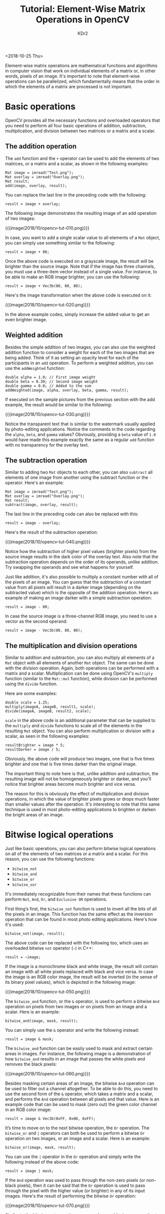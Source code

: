 # -*- mode: org; mode: auto-fill -*-
#+TITLE: Tutorial: Element-Wise Matrix Operations in OpenCV
#+AUTHOR: KDr2

# #+OPTIONS: toc:nil
# #+OPTIONS: num:nil

#+BEGIN: inc-file :file "common.inc.org"
#+END:
#+CALL: dynamic-header() :results raw
#+CALL: meta-keywords(kws='("tutorial" "opencv" "matrix")) :results raw

<2018-10-25 Thu>

Element-wise matrix operations are mathematical functions and
algorithms in computer vision that work on individual elements of a
matrix or, in other words, pixels of an image. It's important to note
that element-wise operations can be parallelized, which fundamentally
means that the order in which the elements of a matrix are processed
is not important.

* Basic operations
  OpenCV provides all the necessary functions and overloaded operators
  that you need to perform all four basic operations of addition,
  subtraction, multiplication, and division between two matrices or a
  matrix and a scalar.

** The addition operation

   The ~add~ function and the ~+~ operator can be used to add the
   elements of two matrices, or a matrix and a scalar, as shown in the
   following examples:

   #+begin_src c++
     Mat image = imread("Test.png");
     Mat overlay = imread("Overlay.png");
     Mat result;
     add(image, overlay, result);
   #+end_src

   You can replace the last line in the preceding code with the
   following:

   #+begin_src c++
     result = image + overlay;
   #+end_src

   The following image demonstrates the resulting image of an add
   operation of two images:

   {{{image(2018/10/opencv-tut-010.png)}}}

   In case, you want to add a single scalar value to all elements of a
   ~Mat~ object, you can simply use something similar to the
   following:

   #+begin_src c++
     result = image + 80;
   #+end_src

   Once the above code is executed on a grayscale image, the result
   will be brighter than the source image. Note that if the image has
   three channels, you must use a three-item vector instead of a
   single value. For instance, to be able to make an RGB image
   brighter, you can use the following:

   #+begin_src c++
     result = image + Vec3b(80, 80, 80);
   #+end_src

   Here's the image transformation when the above code is executed on
   it:

   {{{image(2018/10/opencv-tut-020.png)}}}

   In the above example codes, simply increase the added value to get
   an even brighter image.

** Weighted addition
   Besides the simple addition of two images, you can also use the
   weighted addition function to consider a weight for each of the two
   images that are being added. Think of it as setting an opacity
   level for each of the participants in an ~add~ operation. To
   perform a weighted addition, you can use the ~addWeighted~
   function:

   #+begin_src c++
     double alpha = 1.0; // First image weight
     double beta = 0.30; // Second image weight
     double gamma = 0.0; // Added to the sum
     addWeighted(image, alpha, overlay, beta, gamma, result);
   #+end_src

   If executed on the sample pictures from the previous section with
   the add example, the result would be similar to the following:

   {{{image(2018/10/opencv-tut-030.png)}}}

   Notice the transparent text that is similar to the watermark
   usually applied by photo-editing applications. Notice the comments
   in the code regarding the ~alpha~, ~beta~, and ~gamma~ values?
   Obviously, providing a ~beta~ value of ~1.0~ would have made this
   example exactly the same as a regular ~add~ function with no
   transparency for the overlay text.

** The subtraction operation

   Similar to adding two ~Mat~ objects to each other, you can also
   ~subtract~ all elements of one image from another using the
   subtract function or the ~-~ operator. Here's an example:

   #+begin_src c++
     Mat image = imread("Test.png");
     Mat overlay = imread("Overlay.png");
     Mat result;
     subtract(image, overlay, result);
   #+end_src

   The last line in the preceding code can also be replaced with this:

   #+begin_src c++
     result = image - overlay;
   #+end_src

   Here's the result of the subtraction operation:

   {{{image(2018/10/opencv-tut-040.png)}}}

   Notice how the subtraction of higher pixel values (brighter pixels)
   from the source image results in the dark color of the overlay
   text. Also note that the subtraction operation depends on the order
   of its operands, unlike addition. Try swapping the operands and see
   what happens for yourself.

   Just like addition, it's also possible to multiply a constant
   number with all of the pixels of an image. You can guess that the
   subtraction of a constant value from all pixels will result in a
   darker image (depending on the subtracted value) which is the
   opposite of the addition operation. Here's an example of making an
   image darker with a simple subtraction operation:

   #+begin_src c++
     result = image - 80;
   #+end_src

   In case the source image is a three-channel RGB image, you need to
   use a vector as the second operand:

   #+begin_src c++
     result = image - Vec3b(80, 80, 80);
   #+end_src

** The multiplication and division operations
   Similar to addition and subtraction, you can also multiply all
   elements of a ~Mat~ object with all elements of another ~Mat~
   object. The same can be done with the division operation. Again,
   both operations can be performed with a matrix and a
   scalar. Multiplication can be done using OpenCV's ~multiply~
   function (similar to the ~Mat::mul~ function), while division can
   be performed using the ~divide~ function.

   Here are some examples:

   #+begin_src c++
     double scale = 1.25;
     multiply(imageA, imageB, result1, scale);
     divide(imageA, imageB, result2, scale);
   #+end_src

   ~scale~ in the above code is an additional parameter that can be
   supplied to the ~multiply~ and ~divide~ functions to scale all of
   the elements in the resulting ~Mat~ object. You can also perform
   multiplication or division with a scalar, as seen in the following
   examples:

   #+begin_src c++
     resultBrighter = image * 5;
     resultDarker = image / 5;
   #+end_src

   Obviously, the above code will produce two images, one that is five
   times brighter and one that is five times darker than the original
   image.

   The important thing to note here is that, unlike addition and
   subtraction, the resulting image will not be homogeneously brighter
   or darker, and you'll notice that brighter areas become much
   brighter and vice versa.

   The reason for this is obviously the effect of multiplication and
   division operations, in which the value of brighter pixels grows or
   drops much faster than smaller values after the operation. It's
   interesting to note that this same technique is used in most
   photo-editing applications to brighten or darken the bright areas
   of an image.

* Bitwise logical operations
  Just like basic operations, you can also perform bitwise logical
  operations on all of the elements of two matrices or a matrix and a
  scalar. For this reason, you can use the following functions:

  -	~bitwise_not~
  -	~bitwise_and~
  -	~bitwise_or~
  -	~bitwise_xor~

  It's immediately recognizable from their names that these functions
  can perform ~Not~, ~And~, ~Or~, and ~Exclusive OR~ operations.

  First thing’s first, the ~bitwise_not~ function is used to invert
  all the bits of all the pixels in an image. This function has the
  same effect as the inversion operation that can be found in most
  photo editing applications. Here's how it's used:

  #+begin_src c++
    bitwise_not(image, result);
  #+end_src

  The above code can be replaced with the following too, which uses an
  overloaded bitwise ~not~ operator (~~~) in C++:

  #+begin_src c++
    result = ~image;
  #+end_src

  If the image is a monochrome black and white image, the result will
  contain an image with all white pixels replaced with black and vice
  versa. In case the image is an RGB color image, the result will be
  inverted (in the sense of its binary pixel values), which is
  depicted in the following image:

  {{{image(2018/10/opencv-tut-050.png)}}}

  The ~bitwise_and~ function, or the ~&~ operator, is used to perform
  a bitwise ~And~ operation on pixels from two images or on pixels
  from an image and a scalar. Here is an example:

  #+begin_src c++
    bitwise_and(image, mask, result);
  #+end_src

  You can simply use the ~&~ operator and write the following instead:

  #+begin_src c++
    result = image & mask;
  #+end_src

  The ~bitwise_and~ function can be easily used to mask and extract
  certain areas in images. For instance, the following image is a
  demonstration of how ~bitwise_and~ results in an image that passes
  the white pixels and removes the black pixels:

  {{{image(2018/10/opencv-tut-060.png)}}}

  Besides masking certain areas of an image, the bitwise ~And~
  operation can be used to filter out a channel altogether. To be able
  to do this, you need to use the second form of the ~&~ operator,
  which takes a matrix and a scalar, and performs the ~And~ operation
  between all pixels and that value. Here is an example code that can
  be used to mask (zero out) the green color channel in an RGB color
  image:

  #+begin_src c++
    result = image & Vec3b(0xFF, 0x00, 0xFF);
  #+end_src

  It’s time to move on to the next bitwise operation, the ~Or~
  operation. The ~bitwise_or~ and ~|~ operators can both be used to
  perform a bitwise ~Or~ operation on two images, or an image and a
  scalar. Here is an example:

  #+begin_src c++
    bitwise_or(image, mask, result);
  #+end_src

  You can use the ~|~ operator in the ~Or~ operation and simply write
  the following instead of the above code:

  #+begin_src c++
    result = image | mask;
  #+end_src

  If the ~And~ operation was used to pass through the non-zero pixels
  (or non-black pixels), then it can be said that the ~Or~ operation
  is used to pass through the pixel with the higher value (or
  brighter) in any of its input images. Here's the result of
  performing the bitwise ~Or~ operation:

  {{{image(2018/10/opencv-tut-070.png)}}}

  Similar to the bitwise ~And~ operation, you can also use bitwise
  ~Or~ operation to update an individual channel or all the pixels of
  an image. Here is an example that shows how you can update only the
  green channel in an RGB image to have the maximum possible value
  (which is 255, or hexadecimal ~FF~) in all of its pixels and leave
  the other channels as they are:

  #+begin_src c++
    result = image | Vec3b(0x00, 0xFF, 0x00);
  #+end_src

  Finally, you can use ~bitwise_xor~, or the ~^~ operator to perform
  an ~Exclusive Or~ between the pixels of two images, or an image and
  a scalar. Here is an example:

  #+begin_src c++
    bitwise_xor(image, mask, result);
  #+end_src

  Or simply use the ~^~ operator and write the following instead:

  #+begin_src c++
    result = image ^ mask;
  #+end_src

  Here is the resulting image, if the ~Exclusive Or~ operation is
  performed on the example image from the preceding section:

  {{{image(2018/10/opencv-tut-080.png)}}}

  Notice how this operation leads to the inversion of the pixels in
  the masked area? Think about the reason behind this by writing down
  the pixel values on a paper and trying to calculate the result by
  yourself. ~Exclusive Or~, and all bitwise operations, can be used
  for many other computer vision tasks if their behavior is clearly
  understood.

* Furthermore

  If you found this article helpful and want to learn computer vision
  in more detail, you can explore {{{zcom(B07DTDXWBV, Hands-On
  Algorithms for Computer Vision)}}}. I(KDr2) worked as the technical
  reviewer for this book. Packed with various hands-on computer vision
  examples, the book teaches you how to use the best and most popular
  computer vision algorithms using OpenCV. The author of the book,
  Amin Ahmadi Tazehkandi, is a computer vision expert, and this
  tutorial is also by him.

* Discuss and Comment
  #+BEGIN: inc-file :file "comment.inc.org"
  #+END: